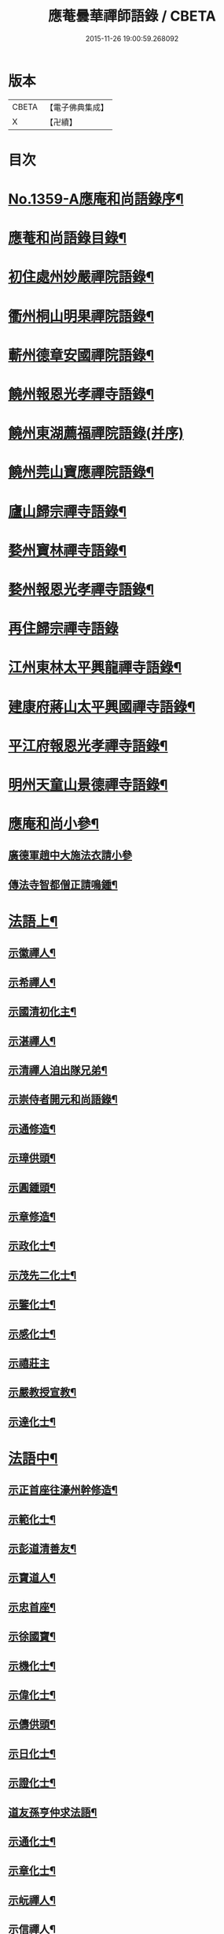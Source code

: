 #+TITLE: 應菴曇華禪師語錄 / CBETA
#+DATE: 2015-11-26 19:00:59.268092
* 版本
 |     CBETA|【電子佛典集成】|
 |         X|【卍續】    |

* 目次
* [[file:KR6q0293_001.txt::001-0506a1][No.1359-A應庵和尚語錄序¶]]
* [[file:KR6q0293_001.txt::0506b2][應菴和尚語錄目錄¶]]
* [[file:KR6q0293_001.txt::0506c14][初住處州妙嚴禪院語錄¶]]
* [[file:KR6q0293_001.txt::0508a7][衢州桐山明果禪院語錄¶]]
* [[file:KR6q0293_001.txt::0509c17][蘄州德章安國禪院語錄¶]]
* [[file:KR6q0293_002.txt::002-0510c13][饒州報恩光孝禪寺語錄¶]]
* [[file:KR6q0293_002.txt::0512b24][饒州東湖薦福禪院語錄(并序)]]
* [[file:KR6q0293_003.txt::003-0514c14][饒州莞山寶應禪院語錄¶]]
* [[file:KR6q0293_003.txt::0515b11][廬山歸宗禪寺語錄¶]]
* [[file:KR6q0293_004.txt::004-0519a15][婺州寶林禪寺語錄¶]]
* [[file:KR6q0293_004.txt::0520b6][婺州報恩光孝禪寺語錄¶]]
* [[file:KR6q0293_004.txt::0520c24][再住歸宗禪寺語錄]]
* [[file:KR6q0293_004.txt::0522c10][江州東林太平興龍禪寺語錄¶]]
* [[file:KR6q0293_005.txt::005-0523b4][建康府蔣山太平興國禪寺語錄¶]]
* [[file:KR6q0293_005.txt::0526c9][平江府報恩光孝禪寺語錄¶]]
* [[file:KR6q0293_006.txt::006-0528b4][明州天童山景德禪寺語錄¶]]
* [[file:KR6q0293_006.txt::0529b19][應庵和尚小參¶]]
** [[file:KR6q0293_006.txt::0529b20][廣德軍趙中大施法衣請小參]]
** [[file:KR6q0293_006.txt::0532c4][傳法寺智都僧正請鳴鍾¶]]
* [[file:KR6q0293_007.txt::007-0532c16][法語上¶]]
** [[file:KR6q0293_007.txt::007-0532c17][示徽禪人¶]]
** [[file:KR6q0293_007.txt::0533b22][示希禪人¶]]
** [[file:KR6q0293_007.txt::0533c21][示國清初化主¶]]
** [[file:KR6q0293_007.txt::0534a9][示湛禪人¶]]
** [[file:KR6q0293_007.txt::0534a24][示清禪人洎出隊兄弟¶]]
** [[file:KR6q0293_007.txt::0534b14][示崇侍者開元和尚語錄¶]]
** [[file:KR6q0293_007.txt::0535a5][示通修造¶]]
** [[file:KR6q0293_007.txt::0535a16][示璋供頭¶]]
** [[file:KR6q0293_007.txt::0535b4][示圓鍾頭¶]]
** [[file:KR6q0293_007.txt::0535b21][示章修造¶]]
** [[file:KR6q0293_007.txt::0535c11][示政化士¶]]
** [[file:KR6q0293_007.txt::0536a4][示茂先二化士¶]]
** [[file:KR6q0293_007.txt::0536a15][示鑒化士¶]]
** [[file:KR6q0293_007.txt::0536b8][示感化士¶]]
** [[file:KR6q0293_007.txt::0536b24][示禧莊主]]
** [[file:KR6q0293_007.txt::0536c19][示嚴教授宣教¶]]
** [[file:KR6q0293_007.txt::0537c7][示達化士¶]]
* [[file:KR6q0293_008.txt::008-0537c19][法語中¶]]
** [[file:KR6q0293_008.txt::008-0537c20][示正首座往濠州幹修造¶]]
** [[file:KR6q0293_008.txt::0538a11][示範化士¶]]
** [[file:KR6q0293_008.txt::0538a23][示彭道清善友¶]]
** [[file:KR6q0293_008.txt::0538b6][示寶道人¶]]
** [[file:KR6q0293_008.txt::0538b19][示忠首座¶]]
** [[file:KR6q0293_008.txt::0538c12][示徐國寶¶]]
** [[file:KR6q0293_008.txt::0539a6][示機化士¶]]
** [[file:KR6q0293_008.txt::0539a21][示偉化士¶]]
** [[file:KR6q0293_008.txt::0539b21][示儔供頭¶]]
** [[file:KR6q0293_008.txt::0539c11][示日化士¶]]
** [[file:KR6q0293_008.txt::0539c24][示證化士¶]]
** [[file:KR6q0293_008.txt::0540a15][道友孫亨仲求法語¶]]
** [[file:KR6q0293_008.txt::0540b6][示通化士¶]]
** [[file:KR6q0293_008.txt::0540b24][示章化士¶]]
** [[file:KR6q0293_008.txt::0540c20][示岏禪人¶]]
** [[file:KR6q0293_008.txt::0541a12][示信禪人¶]]
** [[file:KR6q0293_008.txt::0541b5][示原禪人¶]]
** [[file:KR6q0293_008.txt::0541b13][示祚禪人¶]]
** [[file:KR6q0293_008.txt::0541b23][示法化士¶]]
** [[file:KR6q0293_008.txt::0541c11][示琮侍者¶]]
** [[file:KR6q0293_008.txt::0542a10][示通化士¶]]
** [[file:KR6q0293_008.txt::0542a22][示一化士¶]]
** [[file:KR6q0293_008.txt::0542b14][示慈修造¶]]
** [[file:KR6q0293_008.txt::0542c2][示宗書記¶]]
** [[file:KR6q0293_008.txt::0542c11][示感修造¶]]
** [[file:KR6q0293_008.txt::0542c24][示任化士]]
* [[file:KR6q0293_009.txt::009-0543a17][法語下¶]]
** [[file:KR6q0293_009.txt::009-0543a18][示諒禪人¶]]
** [[file:KR6q0293_009.txt::0543b13][示潮上人¶]]
** [[file:KR6q0293_009.txt::0543c6][示行者了無¶]]
** [[file:KR6q0293_009.txt::0543c14][示行者了心¶]]
** [[file:KR6q0293_009.txt::0543c19][示檀越徐將仕¶]]
** [[file:KR6q0293_009.txt::0544a14][示檀越鄭承務¶]]
** [[file:KR6q0293_009.txt::0544b7][示珣禪人¶]]
** [[file:KR6q0293_009.txt::0544b22][示振禪人¶]]
** [[file:KR6q0293_009.txt::0544c12][示慧禪人¶]]
** [[file:KR6q0293_009.txt::0544c22][示如化士¶]]
** [[file:KR6q0293_009.txt::0545a11][示伸化士¶]]
** [[file:KR6q0293_009.txt::0545a20][臻上人為百丈持鉢求語¶]]
** [[file:KR6q0293_009.txt::0545b4][示曇禪人¶]]
** [[file:KR6q0293_009.txt::0545b16][示茂化士¶]]
** [[file:KR6q0293_009.txt::0545c4][示璫化士¶]]
** [[file:KR6q0293_009.txt::0545c12][示琚化士¶]]
** [[file:KR6q0293_009.txt::0545c19][示照知殿¶]]
** [[file:KR6q0293_009.txt::0546a7][示一化士¶]]
** [[file:KR6q0293_009.txt::0546a22][示淳化士¶]]
** [[file:KR6q0293_009.txt::0546b6][示延壽雲長老¶]]
** [[file:KR6q0293_009.txt::0546c4][示覺禪人¶]]
** [[file:KR6q0293_009.txt::0546c15][示達禪人¶]]
** [[file:KR6q0293_009.txt::0547a4][示曇禪人¶]]
** [[file:KR6q0293_009.txt::0547a13][示徐伯壽道友¶]]
** [[file:KR6q0293_009.txt::0547b9][令人胡氏求法語¶]]
** [[file:KR6q0293_009.txt::0547b17][胡六七娘求法語¶]]
** [[file:KR6q0293_009.txt::0547b24][胡令人宅萬二小娘子求法語¶]]
* [[file:KR6q0293_009.txt::0547c7][書¶]]
** [[file:KR6q0293_009.txt::0547c8][答翔鳳山顯忠資福詮長老法嗣書¶]]
* [[file:KR6q0293_010.txt::010-0548a8][頌古¶]]
** [[file:KR6q0293_010.txt::010-0548a9][世尊初生一手指天一手指地云天上天下唯我獨尊¶]]
** [[file:KR6q0293_010.txt::010-0548a12][世尊拈花¶]]
** [[file:KR6q0293_010.txt::010-0548a15][女子出定¶]]
** [[file:KR6q0293_010.txt::010-0548a18][疎山造塔¶]]
** [[file:KR6q0293_010.txt::010-0548a20][漸源與道吾弔慰]]
** [[file:KR6q0293_010.txt::0548b4][風幡¶]]
** [[file:KR6q0293_010.txt::0548b6][喫油糍¶]]
** [[file:KR6q0293_010.txt::0548b8][香嚴上樹¶]]
** [[file:KR6q0293_010.txt::0548b11][丹霞燒木佛¶]]
** [[file:KR6q0293_010.txt::0548b14][舉定山夾山同行定山云生死中無佛則無生死夾山云生死中有佛則不迷生死二人各謂己語親切往大梅舉而質之梅云一親一疎二人下去次日夾山往問那箇親梅云親者不問問者不親夾山住院後舉此謂眾云我當時失却一隻眼¶]]
* [[file:KR6q0293_010.txt::0548b16][真贊¶]]
** [[file:KR6q0293_010.txt::0548b17][贊睦州和尚¶]]
** [[file:KR6q0293_010.txt::0548c2][嚴教授𦘕臨濟請贊¶]]
** [[file:KR6q0293_010.txt::0548c5][滿禪人𦘕臨濟像請贊¶]]
** [[file:KR6q0293_010.txt::0548c8][卞禪人畫布袋和尚求贊¶]]
** [[file:KR6q0293_010.txt::0548c11][贊三將軍¶]]
** [[file:KR6q0293_010.txt::0548c14][贊大慧禪師¶]]
** [[file:KR6q0293_010.txt::0548c18][贊虎丘先師¶]]
** [[file:KR6q0293_010.txt::0548c22][贊佛眼叔祖雪堂和尚侍立(老禪贊在前)¶]]
** [[file:KR6q0293_010.txt::0548c24][贊此庵元和尚二]]
** [[file:KR6q0293_010.txt::0549a6][贊李知府朝議¶]]
** [[file:KR6q0293_010.txt::0549a8][贊程宗古承務¶]]
** [[file:KR6q0293_010.txt::0549a14][烏巨山逵長老命立首座持師頂相請贊¶]]
** [[file:KR6q0293_010.txt::0549a18][積善普長老請贊¶]]
** [[file:KR6q0293_010.txt::0549a21][表微首座請贊¶]]
** [[file:KR6q0293_010.txt::0549a24][禪人寫真請贊¶]]
** [[file:KR6q0293_010.txt::0549c7][平江虞祖道寫頂相求贊¶]]
** [[file:KR6q0293_010.txt::0549c10][徐伯壽求贊¶]]
** [[file:KR6q0293_010.txt::0549c13][如道人求贊¶]]
** [[file:KR6q0293_010.txt::0549c16][蓮道人自寫像求贊¶]]
** [[file:KR6q0293_010.txt::0549c19][吉彬老二姪女繡普賢菩薩求贊¶]]
* [[file:KR6q0293_010.txt::0550a4][偈頌¶]]
** [[file:KR6q0293_010.txt::0550a5][和　宮使李侍郎頌送入莞山庵¶]]
** [[file:KR6q0293_010.txt::0550a8][題　陳參議中大大隱圖¶]]
** [[file:KR6q0293_010.txt::0550a11][和　李參政頌示鑒禪者¶]]
** [[file:KR6q0293_010.txt::0550a15][贈別俗兄¶]]
** [[file:KR6q0293_010.txt::0550a18][題劉民用居士藏六庵¶]]
** [[file:KR6q0293_010.txt::0550a23][辭此庵和尚塔¶]]
** [[file:KR6q0293_010.txt::0550b2][示智道者¶]]
** [[file:KR6q0293_010.txt::0550b5][贈成主簿¶]]
** [[file:KR6q0293_010.txt::0550b8][禪人之梅陽¶]]
** [[file:KR6q0293_010.txt::0550b11][與鑄鍾道者¶]]
** [[file:KR6q0293_010.txt::0550b13][德彬修雙陽塔求頌¶]]
** [[file:KR6q0293_010.txt::0550b16][送僧化蓆¶]]
** [[file:KR6q0293_010.txt::0550b19][吳必東請小參後說偈¶]]
** [[file:KR6q0293_010.txt::0550b22][送六人禪者隨宏長老住大智¶]]
** [[file:KR6q0293_010.txt::0550b24][贈悟上人造華嚴塔]]
** [[file:KR6q0293_010.txt::0550c4][術人求頌¶]]
** [[file:KR6q0293_010.txt::0550c7][行者求頌¶]]
** [[file:KR6q0293_010.txt::0550c10][觀道人求頌¶]]
** [[file:KR6q0293_010.txt::0550c13][題仲逸宣教三境圖¶]]
** [[file:KR6q0293_010.txt::0550c17][莞山淨明庵小參示眾¶]]
** [[file:KR6q0293_010.txt::0550c20][題永寧小軒¶]]
** [[file:KR6q0293_010.txt::0550c23][贈晦叔秀才二首¶]]
** [[file:KR6q0293_010.txt::0551a4][西蜀祖正道者還鄉求頌¶]]
** [[file:KR6q0293_010.txt::0551a7][夜宿解田偶成¶]]
** [[file:KR6q0293_010.txt::0551a10][送宏監寺開海田¶]]
** [[file:KR6q0293_010.txt::0551a13][送珣禪還鄉¶]]
** [[file:KR6q0293_010.txt::0551a16][送祥禪人二首¶]]
** [[file:KR6q0293_010.txt::0551a21][謝楊善才道友惠數珠¶]]
** [[file:KR6q0293_010.txt::0551a24][胡氏妙圓求頌¶]]
** [[file:KR6q0293_010.txt::0551b3][送傑侍者還鄉(辛未上元日)¶]]
* [[file:KR6q0293_010.txt::0551b7][佛事]]
** [[file:KR6q0293_010.txt::0551b8][為此庵和尚入塔¶]]
** [[file:KR6q0293_010.txt::0551b18][為留守樞密大資掩土¶]]
** [[file:KR6q0293_010.txt::0551b24][為南書記下火]]
* [[file:KR6q0293_010.txt::0551c5][No.1359-B塔銘(附)¶]]
* [[file:KR6q0293_010.txt::0552c2][No.1359-C李侍郎祭文(附)¶]]
* [[file:KR6q0293_010.txt::0552c17][No.1359-D¶]]
* [[file:KR6q0293_010.txt::0553a3][No.1359-E松源和尚普說¶]]
* 卷
** [[file:KR6q0293_001.txt][應菴曇華禪師語錄 1]]
** [[file:KR6q0293_002.txt][應菴曇華禪師語錄 2]]
** [[file:KR6q0293_003.txt][應菴曇華禪師語錄 3]]
** [[file:KR6q0293_004.txt][應菴曇華禪師語錄 4]]
** [[file:KR6q0293_005.txt][應菴曇華禪師語錄 5]]
** [[file:KR6q0293_006.txt][應菴曇華禪師語錄 6]]
** [[file:KR6q0293_007.txt][應菴曇華禪師語錄 7]]
** [[file:KR6q0293_008.txt][應菴曇華禪師語錄 8]]
** [[file:KR6q0293_009.txt][應菴曇華禪師語錄 9]]
** [[file:KR6q0293_010.txt][應菴曇華禪師語錄 10]]
